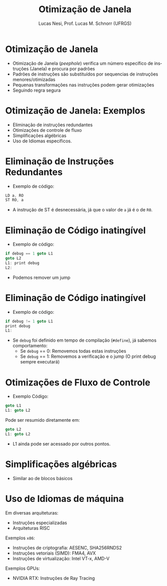 # -*- coding: utf-8 -*-
# -*- mode: org -*-
#+startup: beamer overview indent
#+LANGUAGE: pt-br
#+TAGS: noexport(n)
#+EXPORT_EXCLUDE_TAGS: noexport
#+EXPORT_SELECT_TAGS: export

#+Title: Otimização de Janela
#+Author: Lucas Nesi, Prof. Lucas M. Schnorr (UFRGS)
#+Date: \copyleft

#+LaTeX_CLASS: beamer
#+LaTeX_CLASS_OPTIONS: [xcolor=dvipsnames, aspectratio=169, presentation]
#+OPTIONS: title:nil H:1 num:t toc:nil \n:nil @:t ::t |:t ^:t -:t f:t *:t <:t
#+LATEX_HEADER: \input{../org-babel.tex}
#+LATEX_HEADER: \usepackage{listings}
#+LATEX_HEADER: \input{./c_style.tex}

#+latex: \newcommand{\mytitle}{Otimização de Janela}
#+latex: \mytitleslide

* Otimização de Janela

- Otimização de Janela (/peephole/) verifica um número específico de
  instruções (Janela) e procura por padrões
- Padrões de instruções são substituídos por sequencias de instruções
  menores/otimizadas
- Pequenas transformações nas instruções podem gerar otimizações
- Seguindo regra segura

* Otimização de Janela: Exemplos
- Eliminação de instruções redundantes
- Otimizações de controle de fluxo
- Simplificações algébricas
- Uso de Idiomas específicos.

* Eliminação de Instruções Redundantes
- Exemplo de código:

#+ATTR_LATEX: :options style=CStyle
#+begin_src C
LD a, RO
ST RO, a
#+end_src

- A instrução de ST é desnecessária, já que o valor de =a= já é o de
  =R0=.

* Eliminação de Código inatingível
- Exemplo de código:

#+ATTR_LATEX: :options style=CStyle
#+begin_src C
if debug == 1 goto L1
goto L2
L1: print debug
L2:
#+end_src

\pause

- Podemos remover um jump

* Eliminação de Código inatingível
- Exemplo de código:

#+ATTR_LATEX: :options style=CStyle
#+begin_src C
if debug != 1 goto L1
print debug
L1:
#+end_src

\pause
- Se =debug= foi definido em tempo de compilação (=#define=), já sabemos
  comportamento:
  - Se =debug= == 0: Removemos todas estas instruções
  - Se =debug= == 1: Removemos a verificação e o jump (O print debug
    sempre executará)

* Otimizações de Fluxo de Controle

- Exemplo Código:
#+ATTR_LATEX: :options style=CStyle
#+BEGIN_SRC C
goto L1
L1: goto L2
#+END_SRC

\pause

Pode ser resumido diretamente em:
#+ATTR_LATEX: :options style=CStyle
#+BEGIN_SRC C
goto L2
L1: goto L2
#+END_SRC

- L1 ainda pode ser acessado por outros pontos.

* Simplificações algébricas
- Similar ao de blocos básicos

* Uso de Idiomas de máquina
Em diversas arquiteturas:

- Instruções especializadas
- Arquiteturas RISC

Exemplos =x86=:
 - Instruções de criptografia: AESENC, SHA256RNDS2
 - Instruções vetoriais (SIMD): FMA4, AVX
 - Instruções de virtualização: Intel VT-x, AMD-V

\pause
Exemplos GPUs:
 - NVIDIA RTX: Instruções de Ray Tracing

* Local Variables                                                  :noexport:
# Local Variables:
# org-latex-listings: t
# End:


